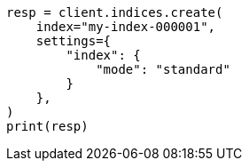 // This file is autogenerated, DO NOT EDIT
// index-modules.asciidoc:95

[source, python]
----
resp = client.indices.create(
    index="my-index-000001",
    settings={
        "index": {
            "mode": "standard"
        }
    },
)
print(resp)
----
